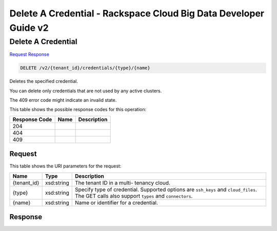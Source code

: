 
.. THIS OUTPUT IS GENERATED FROM THE WADL. DO NOT EDIT.

=============================================================================
Delete A Credential -  Rackspace Cloud Big Data Developer Guide v2
=============================================================================

Delete A Credential
~~~~~~~~~~~~~~~~~~~~~~~~~

`Request <delete-delete-a-credential-v2-tenant-id-credentials-type-name.html#request>`__
`Response <delete-delete-a-credential-v2-tenant-id-credentials-type-name.html#response>`__

.. code::

    DELETE /v2/{tenant_id}/credentials/{type}/{name}

Deletes the specified credential.

You can delete only credentials that are not used by any active clusters.

The 409 error code might indicate an invalid 				state.



This table shows the possible response codes for this operation:


+--------------------------+-------------------------+-------------------------+
|Response Code             |Name                     |Description              |
+==========================+=========================+=========================+
|204                       |                         |                         |
+--------------------------+-------------------------+-------------------------+
|404                       |                         |                         |
+--------------------------+-------------------------+-------------------------+
|409                       |                         |                         |
+--------------------------+-------------------------+-------------------------+


Request
^^^^^^^^^^^^^^^^^

This table shows the URI parameters for the request:

+--------------------------+-------------------------+-------------------------+
|Name                      |Type                     |Description              |
+==========================+=========================+=========================+
|{tenant_id}               |xsd:string               |The tenant ID in a multi-|
|                          |                         |tenancy cloud.           |
+--------------------------+-------------------------+-------------------------+
|{type}                    |xsd:string               |Specify type of          |
|                          |                         |credential. Supported    |
|                          |                         |options are ``ssh_keys`` |
|                          |                         |and ``cloud_files``. The |
|                          |                         |GET calls also support   |
|                          |                         |``types`` and            |
|                          |                         |``connectors``.          |
+--------------------------+-------------------------+-------------------------+
|{name}                    |xsd:string               |Name or identifier for a |
|                          |                         |credential.              |
+--------------------------+-------------------------+-------------------------+








Response
^^^^^^^^^^^^^^^^^^




